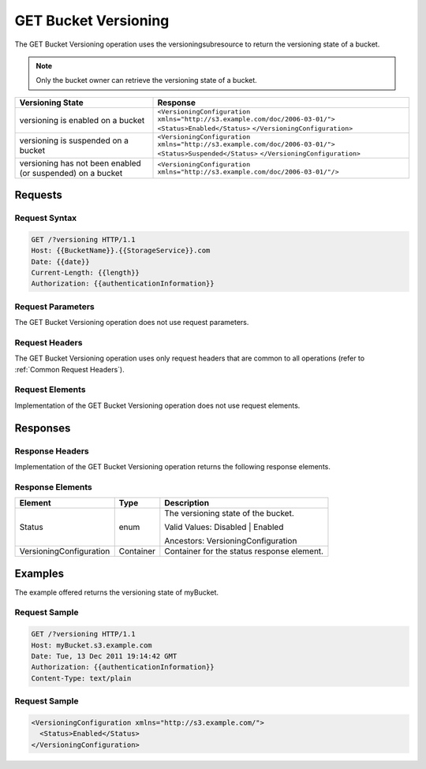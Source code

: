 .. _GET Bucket Versioning:

GET Bucket Versioning
=====================

The GET Bucket Versioning operation uses the versioningsubresource to
return the versioning state of a bucket.

.. note::

  Only the bucket owner can retrieve the versioning state of a bucket.

.. tabularcolumns:: X{0.3\textwidth}X{0.65\textwidth}
.. table::
   :widths: 35 65

   +-----------------------------------+--------------------------------------------------------------------------------+
   | Versioning State                  | Response                                                                       |
   +===================================+================================================================================+
   | versioning is enabled on a bucket | ``<VersioningConfiguration xmlns="http://s3.example.com/doc/2006-03-01/">``    |
   |                                   | ``<Status>Enabled</Status>``                                                   |
   |                                   | ``</VersioningConfiguration>``                                                 |
   +-----------------------------------+--------------------------------------------------------------------------------+
   | versioning is suspended on a      | ``<VersioningConfiguration xmlns="http://s3.example.com/doc/2006-03-01/">``    |
   | bucket                            | ``<Status>Suspended</Status>``                                                 |
   |                                   | ``</VersioningConfiguration>``                                                 |
   +-----------------------------------+--------------------------------------------------------------------------------+
   | versioning has not been enabled   | ``<VersioningConfiguration xmlns="http://s3.example.com/doc/2006-03-01/"/>``   |
   | (or suspended) on a bucket        |                                                                                |
   +-----------------------------------+--------------------------------------------------------------------------------+

Requests
--------

Request Syntax
~~~~~~~~~~~~~~

.. code::

   GET /?versioning HTTP/1.1
   Host: {{BucketName}}.{{StorageService}}.com
   Date: {{date}}
   Current-Length: {{length}}
   Authorization: {{authenticationInformation}}

Request Parameters
~~~~~~~~~~~~~~~~~~

The GET Bucket Versioning operation does not use request parameters.

Request Headers
~~~~~~~~~~~~~~~

The GET Bucket Versioning operation uses only request headers that are
common to all operations (refer to :ref:`Common Request Headers`).

Request Elements
~~~~~~~~~~~~~~~~

Implementation of the GET Bucket Versioning operation does not use
request elements.

Responses
---------

Response Headers
~~~~~~~~~~~~~~~~

Implementation of the GET Bucket Versioning operation returns the
following response elements.

Response Elements
~~~~~~~~~~~~~~~~~

.. tabularcolumns:: llL
.. table::
   :widths: auto

   +-------------------------+-----------------------+-------------------------+
   | Element                 | Type                  | Description             |
   +=========================+=======================+=========================+
   | Status                  | enum                  | The versioning state    |
   |                         |                       | of the bucket.          |
   |                         |                       |                         |
   |                         |                       | Valid Values:           |
   |                         |                       | Disabled \| Enabled     |
   |                         |                       |                         |
   |                         |                       | Ancestors:              |
   |                         |                       | VersioningConfiguration |
   |                         |                       |                         |
   +-------------------------+-----------------------+-------------------------+
   | VersioningConfiguration | Container             | Container for the       |
   |                         |                       | status response         |
   |                         |                       | element.                |
   +-------------------------+-----------------------+-------------------------+

Examples
--------

The example offered returns the versioning state of myBucket.

Request Sample
~~~~~~~~~~~~~~

.. code::

   GET /?versioning HTTP/1.1
   Host: myBucket.s3.example.com
   Date: Tue, 13 Dec 2011 19:14:42 GMT
   Authorization: {{authenticationInformation}}
   Content-Type: text/plain

Request Sample
~~~~~~~~~~~~~~

.. code::

   <VersioningConfiguration xmlns="http://s3.example.com/">
     <Status>Enabled</Status>
   </VersioningConfiguration>
